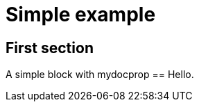 = Simple example
:mydocprop: Hello

== First section

A simple block with mydocprop == {mydocprop}.
